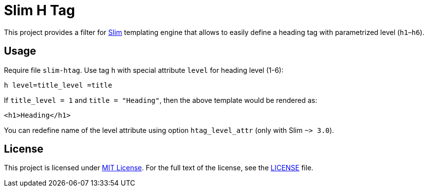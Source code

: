 = Slim H Tag
// custom
:gem-name: slim-htag
:gh-name: jirutka/{gem-name}
:gh-branch: master

ifdef::env-github[]
image:https://travis-ci.org/{gh-name}.svg?branch={gh-branch}[Build Status, link="https://travis-ci.org/{gh-name}"]
image:https://img.shields.io/gem/v/{gem-name}.svg?style=flat[Gem Version, link="https://rubygems.org/gems/{gem-name}"]
endif::env-github[]


This project provides a filter for http://slim-lang.com/[Slim] templating engine that allows to easily define a heading tag with parametrized level (`h1`–`h6`).


== Usage

Require file `{gem-name}`.
Use tag `h` with special attribute `level` for heading level (1-6):

[source, slim]
h level=title_level =title

If `title_level = 1` and `title = "Heading"`, then the above template would be rendered as:

[source, html]
<h1>Heading</h1>

You can redefine name of the level attribute using option `htag_level_attr` (only with Slim `~> 3.0`).


== License

This project is licensed under http://opensource.org/licenses/MIT/[MIT License].
For the full text of the license, see the link:LICENSE[LICENSE] file.
